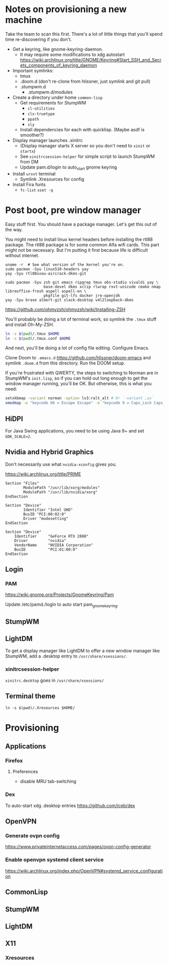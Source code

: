 * Notes on provisioning a new machine

Take the team to scan this first. There's a lot of little things that you'll spend time re-discovering if you don't.

- Get a keyring, like gnome-keyring-daemon.
  + It may require some modifications to xdg autostart https://wiki.archlinux.org/title/GNOME/Keyring#Start_SSH_and_Secrets_components_of_keyring_daemon
- Important symlinks:
  + tmux
  + .doom.d (don't re-clone from hlissner, just symlink and git pull)
  + .stumpwm.d
    - .stumpwm.d/modules
- Create a directory under home ~common-lisp~
  + Get requirements for StumpWM
    - ~cl-utilities~
    - ~clx-truetype~
    - ~ppath~
    - ~sly~
  + Install dependencies for each with quicklisp. (Maybe asdf is smoother?)
- Display manager launches .xinitrc
  + (Display manager starts X server so you don't need to ~xinit~ or ~startx~)
  + See ~xinitrcsession-helper~ for simple script to launch StumpWM from DM
  + Update pam.d/login to auto_start gnome keyring
- Install ~urxvt~ terminal
  + Symlink .Xresources for config
- Install Fira fonts
  + ~fc-list~ ~xset -q~

* Post boot, pre window manager

Easy stuff first. You should have a package manager. Let's get this out of the way.

You might need to install linux kernel headers before installing the rtl88 package. The rtl88 package is for some common Alfa wifi cards. This part might not be necessary.
But I'm putting it first because life is difficult without internet.

#+begin_src
uname -r  # See what version of the kernel you're on.
sudo pacman -Syu linux510-headers yay
yay -Syu rtl88xxau-aircrack-dkms-git
#+end_src

#+BEGIN_SRC
sudo pacman -Syu zsh git emacs ripgrep tmux obs-studio vivaldi yay \
                 base-devel dkms xclip rlwrap rxvt-unicode cmake nmap libreoffice-fresh aspell aspell-en \
                 pkgfile git-lfs docker jre-openjdk
yay -Syu brave albert-git slack-desktop v4l2loopback-dkms
#+END_SRC

https://github.com/ohmyzsh/ohmyzsh/wiki/Installing-ZSH

You'll probably be doing a lot of terminal work, so symlink the ~.tmux~ stuff and install Oh-My-ZSH.

#+begin_src sh
ln -s $(pwd)/.tmux $HOME
ln -s $(pwd)/.tmux.conf $HOME
#+end_src

And next, you'll be doing a lot of config file editing. Configure Emacs.

Clone Doom to ~.emacs.d~ https://github.com/hlissner/doom-emacs and symlink ~.doom.d~ from this directory. Run the DOOM setup.

If you're frustrated with QWERTY, the steps to switching to Norman are in StumpWM's ~init.lisp~, so if you can hold out long
enough to get the window manager running, you'll be OK. But otherwise, this is what you need:

#+begin_src sh
setxkbmap -variant norman -option lv3:ralt_alt # Or `-variant ,us`
xmodmap -e "keycode 66 = Escape Escape" -e "keycode 9 = Caps_Lock Caps_Lock"
#+end_src

** HiDPI

For Java Swing applications, you need to be using Java 9+ and set ~GDK_SCALE=2~.

** Nvidia and Hybrid Graphics

Don't necessarily use what ~nvidia-xconfig~ gives you.

https://wiki.archlinux.org/title/PRIME

#+begin_example
Section "Files"
        ModulePath "/usr/lib/xorg/modules"
        ModulePath "/usr/lib/nvidia/xorg"
EndSection

Section "Device"
        Identifier "Intel UHD"
        BusID "PCI:00:02:0"
        Driver "modesetting"
EndSection

Section "Device"
    Identifier     "GeForce RTX 2080"
    Driver         "nvidia"
    VendorName     "NVIDIA Corporation"
    BusID          "PCI:01:00:0"
EndSection
#+end_example

** Login

*** PAM

https://wiki.gnome.org/Projects/GnomeKeyring/Pam

Update /etc/pamd./login to auto start pam_gnome_keyring.

** StumpWM
** LightDM
To get a display manager like LightDM to offer a new window manager like StumpWM, add a .desktop
entry to ~/usr/share/xsessions/~.

*** xinitrcsession-helper
~xinitrc.desktop~ goes in ~/usr/share/xsessions/~

** Terminal theme
~ln -s $(pwd)/.Xresources $HOME/~

* Provisioning
** Applications
*** Firefox
**** Preferences
- disable MRU tab-switching
*** Dex
To auto-start xdg .desktop entries
https://github.com/jceb/dex
** OpenVPN
*** Generate ovpn config
https://www.privateinternetaccess.com/pages/ovpn-config-generator
*** Enable openvpn systemd client service
https://wiki.archlinux.org/index.php/OpenVPN#systemd_service_configuration
** CommonLisp
** StumpWM
** LightDM
** X11
*** Xresources
